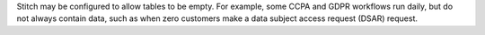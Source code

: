 .. no title; include these back into datagrid/configure_stitch

.. tooltip-stitch-config-allowed-empty-tables-start

Stitch may be configured to allow tables to be empty. For example, some CCPA and GDPR workflows run daily, but do not always contain data, such as when zero customers make a data subject access request (DSAR) request.

.. tooltip-stitch-config-allowed-empty-tables-end
